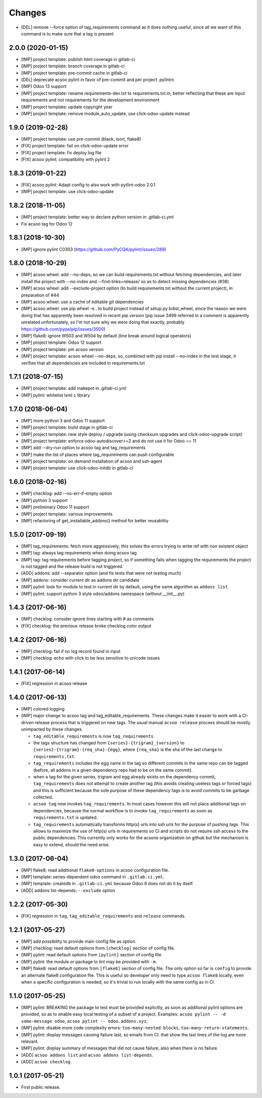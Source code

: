 Changes
~~~~~~~

.. Future (?)
.. ----------
.. -

- [DEL] remove --force option of tag_requirements command
  as it does nothing useful, since all we want of this command
  is to make sure that a tag is present

2.0.0 (2020-01-15)
------------------

- [IMP] project template: publish html coverage in gitlab-ci
- [IMP] project template: branch coverage in gitlab-ci
- [IMP] project template: pre-commit cache in gitlab-ci
- [DEL] deprecate acsoo pylint in favor of pre-commit and per project .pylintrc
- [IMP] Odoo 13 support
- [IMP] project template: rename requirements-dev.txt to requirements.txt.in,
  better reflecting that these are input requirements and not requirements
  for the development environment
- [IMP] project template: update copyright year
- [IMP] project template: remove module_auto_update, use click-odoo-update instead

1.9.0 (2019-02-28)
------------------

- [IMP] project template: use pre-commit (black, isort, flake8)
- [FIX] project template: fail on click-odoo-update error
- [FIX] project template: fix deploy log file
- [FIX] acsoo pylint: compatibility with pylint 2

1.8.3 (2019-01-22)
------------------
- [FIX] acsoo pylint: Adapt config to also work with pytlint-odoo 2.0.1
- [IMP] project template: use click-odoo-update

1.8.2 (2018-11-05)
------------------
- [IMP] project template: better way to declare python version
  in .gitlab-ci.yml
- Fix acsoo tag for Odoo 12

1.8.1 (2018-10-30)
------------------
- [IMP] ignore pylint C0303 (https://github.com/PyCQA/pylint/issues/289)

1.8.0 (2018-10-29)
------------------
- [IMP] acsoo wheel: add --no-deps, so we can build requirements.txt without
  fetching dependencies, and later install the project with --no-index and
  --find-links=release/ so as to detect missing dependencies (#38)
- [IMP] acsoo wheel: add --exclude-project option (to build requirements.txt
  without the current project), in preparation of #44
- [IMP] acsoo wheel: use a cache of editable git dependencies
- [IMP] acsoo wheel: use pip wheel -e . to build project instead of
  setup.py bdist_wheel, since the reason we were doing that has apparently
  been resolved in recent pip version (pip issue 3499 referred in a comment
  is apparently unrelated unfortunately, so I'm not sure why we were
  doing that exactly, probably https://github.com/pypa/pip/issues/3500)
- [IMP] flake8: ignore W503 and W504 by default (line break around logical
  operators)
- [IMP] project template: Odoo 12 support
- [IMP] project template: pin acsoo version
- [IMP] project template: acsoo wheel --no-deps, so, combined with
  pip install --no-index in the test stage, it verifies that all dependencies
  are included in requirements.txt

1.7.1 (2018-07-15)
------------------
- [IMP] project template: add makepot in .gitlab-ci.yml
- [IMP] pylint: whitelist lxml c library

1.7.0 (2018-06-04)
------------------
- [IMP] more python 3 and Odoo 11 support
- [IMP] project template: build stage in gitlab-ci
- [IMP] project template: new style deploy / upgrade
  (using checksum upgrades and click-odoo-upgrade script)
- [IMP] project template: enforce odoo-autodiscover>=2 and do not use it
  for Odoo >= 11
- [IMP] add --dry-run option to acsoo tag and tag_requirements
- [IMP] make the list of places where tag_requirements can push
  configurable
- [IMP] project template: on demand installation of acsoo and ssh-agent
- [IMP] project template: use click-odoo-initdb in gitlab-ci

1.6.0 (2018-02-16)
------------------
- [IMP] checklog: add --no-err-if-empty option
- [IMP] python 3 support
- [IMP] preliminary Odoo 11 support
- [IMP] project template: various improvements
- [IMP] refactoring of get_installable_addons() method for better reusability

1.5.0 (2017-09-19)
------------------
- [IMP] tag_requirements: fetch more aggressively; this solves the errors
  trying to write ref with non existent object
- [IMP] tag: always tag requirements when doing acsoo tag
- [IMP] tag: tag requirements before tagging project, so if something fails
  when tagging the requirements the project is not tagged and the release
  build is not triggered.
- [ADD] addons: add --separator option (and fix tests that were not testing much)
- [IMP] addons: consider current dir as addons dir candidate
- [IMP] pylint: look for module to test in current dir by default, using the
  same algorithm as ``addons list``
- [IMP] pylint: support python 3 style odoo/addons namespace (without __init__.py)

1.4.3 (2017-06-16)
------------------
- [IMP] checklog: consider ignore lines starting with # as comments
- [FIX] checklog: the previous release broke checklog color output

1.4.2 (2017-06-16)
------------------
- [IMP] checklog: fail if no log record found in input
- [IMP] checklog: echo with click to be less sensitive to unicode issues

1.4.1 (2017-06-14)
------------------
- [FIX] regression in acsoo release

1.4.0 (2017-06-13)
------------------
- [IMP] colored logging
- [IMP] major change to acsoo tag and tag_editable_requirements. These changes
  make it easier to work with a CI-driven release process that is triggered on
  new tags. The usual manual ``acsoo release`` process should be mostly unimpacted by
  these changes.

  - ``tag_editable_requirements`` is now ``tag_requirements``.
  - the tags structure has changed from ``{series}-{trigram}_{version}`` to
    ``{series}-{trigram}-{req_sha}-{egg}``, where ``{req_sha}`` is the sha of the
    last change to ``requirements.txt``.
  - ``tag_requirements`` includes the egg name in the tag so different commits
    in the same repo can be tagged (before, all addons in a given dependency repo had
    to be on the same commit).
  - when a tag for the given series, trigram and egg already exists on the
    dependency commit, ``tag_requirements`` does not attempt to create another
    tag (this avoids creating useless tags or forced tags) and
    this is sufficient because the sole purpose of these dependency tags is
    to avoid commits to be garbage collected.
  - ``acsoo tag`` now invokes ``tag_requirements``. In most cases however this
    will not place additional tags on dependencies, because the normal workflow
    is to invoke ``tag_requirements`` as soon as ``requirements.txt`` is updated.
  - ``tag_requirements`` automatically transforms http(s) urls into ssh urls
    for the purpose of pushing tags. This allows to maximize the use of http(s)
    urls in requirements so CI and scripts do not require ssh access
    to the public dependencies. This currently only works for the acsone organization
    on github but the mechanism is easy to extend, should the need arise.

1.3.0 (2017-06-04)
------------------
- [IMP] flake8: read additional ``flake8-options`` in acsoo configuration file.
- [IMP] template: series-dependent odoo command in ``.gitlab.ci.yml``.
- [IMP] template: createdb in ``.gitlab-ci.yml`` because Odoo 8 does not do it by
  itself.
- [ADD] addons list-depends: ``--exclude`` option

1.2.2 (2017-05-30)
------------------
- [FIX] regression in ``tag``, ``tag_editable_requirements`` and ``release`` commands.

1.2.1 (2017-05-27)
------------------
- [IMP] add possibility to provide main config file as option.
- [IMP] checklog: read default options from ``[checklog]`` section of config file.
- [IMP] pylint: read default options from ``[pylint]`` section of config file.
- [IMP] pylint: the module or package to lint may be provided with ``-m``.
- [IMP] flake8: read default options from ``[flake8]`` section of config file.
  The only option so far is ``config`` to provide an alternate flake8
  configuration file. This is useful so developer only need to type
  ``acsoo flake8`` locally, even when a specific configuration is needed,
  so it's trivial to run locally with the same config as in CI.

1.1.0 (2017-05-25)
------------------
- [IMP] pylint: BREAKING the package to test must be provided explicitly,
  as soon as additional pylint options are provided,
  so as to enable easy local testing of a subset of a project. Examples:
  ``acsoo pylint -- -d some-message odoo``, ``acsoo pylint -- odoo.addons.xyz``;
- [IMP] pylint: disable more code complexity errors: ``too-many-nested-blocks``,
  ``too-many-return-statements``.
- [IMP] pylint: display messages causing failure last, so emails from CI.
  that show the last lines of the log are more relevant.
- [IMP] pylint: display summary of messages that did not cause failure, also
  when there is no failure.
- [ADD] ``acsoo addons list`` and ``acsoo addons list-depends``.
- [ADD] ``acsoo checklog``.

1.0.1 (2017-05-21)
------------------
- First public release.

